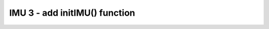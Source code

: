 IMU 3 - add initIMU() function
==============================

.. container:: pmslide

   .. code-block::
      :name: RobotDrive.java
      :emphasize-lines: 9,12-17

      public class RobotDrive {
          // ...
      
          public void init(HardwareMap hardwareMap) {
              lf = initDcMotor(hardwareMap, "lf", LEFTDIR);
              rf = initDcMotor(hardwareMap, "rf", RIGHTDIR);
              lb = initDcMotor(hardwareMap, "lb", LEFTDIR);
              rb = initDcMotor(hardwareMap, "rb", RIGHTDIR);
              initIMU(hardwareMap);
          }
          
          public void initIMU(HardwareMap hardwareMap) {
              imu = hardwareMap.get(IMU.class, "imu");
              IMU.Parameters params = new IMU.Parameters(
                  new RevHubOrientationOnRobot(LOGO_DIR, USB_DIR));
              imu.initialize(params);
          }
